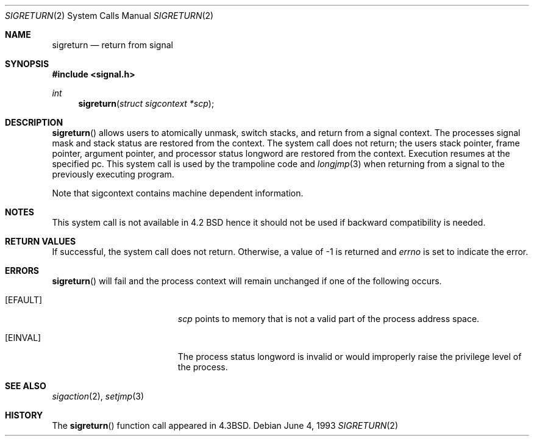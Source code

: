 .\"	$OpenBSD: src/lib/libc/sys/sigreturn.2,v 1.6 1999/05/23 14:10:56 aaron Exp $
.\"	$NetBSD: sigreturn.2,v 1.6 1995/02/27 12:37:40 cgd Exp $
.\"
.\" Copyright (c) 1985, 1991, 1993
.\"	The Regents of the University of California.  All rights reserved.
.\"
.\" Redistribution and use in source and binary forms, with or without
.\" modification, are permitted provided that the following conditions
.\" are met:
.\" 1. Redistributions of source code must retain the above copyright
.\"    notice, this list of conditions and the following disclaimer.
.\" 2. Redistributions in binary form must reproduce the above copyright
.\"    notice, this list of conditions and the following disclaimer in the
.\"    documentation and/or other materials provided with the distribution.
.\" 3. All advertising materials mentioning features or use of this software
.\"    must display the following acknowledgement:
.\"	This product includes software developed by the University of
.\"	California, Berkeley and its contributors.
.\" 4. Neither the name of the University nor the names of its contributors
.\"    may be used to endorse or promote products derived from this software
.\"    without specific prior written permission.
.\"
.\" THIS SOFTWARE IS PROVIDED BY THE REGENTS AND CONTRIBUTORS ``AS IS'' AND
.\" ANY EXPRESS OR IMPLIED WARRANTIES, INCLUDING, BUT NOT LIMITED TO, THE
.\" IMPLIED WARRANTIES OF MERCHANTABILITY AND FITNESS FOR A PARTICULAR PURPOSE
.\" ARE DISCLAIMED.  IN NO EVENT SHALL THE REGENTS OR CONTRIBUTORS BE LIABLE
.\" FOR ANY DIRECT, INDIRECT, INCIDENTAL, SPECIAL, EXEMPLARY, OR CONSEQUENTIAL
.\" DAMAGES (INCLUDING, BUT NOT LIMITED TO, PROCUREMENT OF SUBSTITUTE GOODS
.\" OR SERVICES; LOSS OF USE, DATA, OR PROFITS; OR BUSINESS INTERRUPTION)
.\" HOWEVER CAUSED AND ON ANY THEORY OF LIABILITY, WHETHER IN CONTRACT, STRICT
.\" LIABILITY, OR TORT (INCLUDING NEGLIGENCE OR OTHERWISE) ARISING IN ANY WAY
.\" OUT OF THE USE OF THIS SOFTWARE, EVEN IF ADVISED OF THE POSSIBILITY OF
.\" SUCH DAMAGE.
.\"
.\"     @(#)sigreturn.2	8.1 (Berkeley) 6/4/93
.\"
.Dd June 4, 1993
.Dt SIGRETURN 2
.Os
.Sh NAME
.Nm sigreturn
.Nd return from signal
.Sh SYNOPSIS
.Fd #include <signal.h>
.Ft int
.Fn sigreturn "struct sigcontext *scp"
.Sh DESCRIPTION
.Fn sigreturn
allows users to atomically unmask, switch stacks,
and return from a signal context.
The processes signal mask and stack status are
restored from the context.
The system call does not return;
the users stack pointer, frame pointer, argument pointer,
and processor status longword are restored from the context.
Execution resumes at the specified pc.
This system call is used by the trampoline code and
.Xr longjmp 3
when returning from a signal to the previously executing program.
.Pp
Note that sigcontext contains machine dependent information.
.Sh NOTES
This system call is not available in 4.2
.Tn BSD
hence it should not be used if backward compatibility is needed.
.Sh RETURN VALUES
If successful, the system call does not return.
Otherwise, a value of -1 is returned and 
.Va errno
is set to indicate the error.
.Sh ERRORS
.Fn sigreturn
will fail and the process context will remain unchanged
if one of the following occurs.
.Bl -tag -width Er
.It Bq Er EFAULT
.Fa scp
points to memory that is not a valid part of the process
address space.
.It Bq Er EINVAL
The process status longword is invalid or would improperly
raise the privilege level of the process.
.El
.Sh SEE ALSO
.Xr sigaction 2 ,
.Xr setjmp 3
.Sh HISTORY
The
.Fn sigreturn
function call appeared in
.Bx 4.3 .
